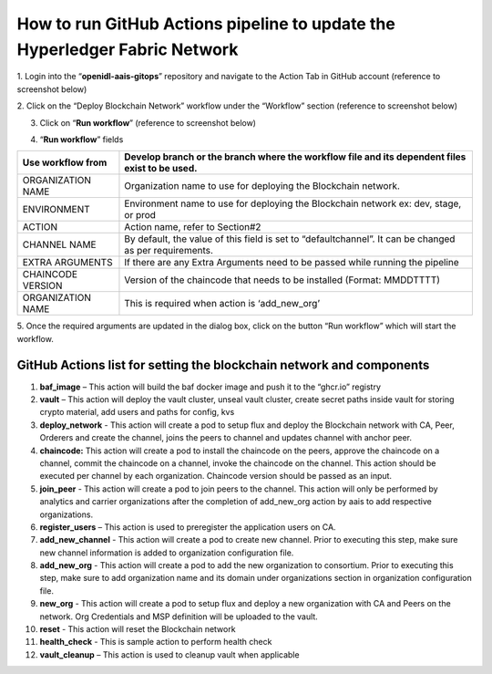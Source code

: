 How to run GitHub Actions pipeline to update the Hyperledger Fabric Network
===========================================================================

1. Login into the “\ **openidl-aais-gitops**\ ” repository and navigate
to the Action Tab in GitHub account (reference to screenshot below)

.. image:: images2/image15.png
   :width: 6.17847in
   :height: 2.89653in

2. Click on the “Deploy Blockchain Network” workflow under the
“Workflow” section (reference to screenshot below)

.. image:: images2/image16.png
   :width: 6.53472in
   :height: 1.45417in

3. Click on “\ **Run workflow**\ ” (reference to screenshot below)

.. image:: images2/image17.png
   :width: 6.45972in
   :height: 1.18958in

4. “\ **Run workflow**\ ” fields

+------------------+---------------------------------------------------+
| Use workflow     | Develop branch or the branch where the workflow   |
| from             | file and its dependent files exist to be used.    |
+==================+===================================================+
| ORGANIZATION     | Organization name to use for deploying the        |
| NAME             | Blockchain network.                               |
+------------------+---------------------------------------------------+
| ENVIRONMENT      | Environment name to use for deploying the         |
|                  | Blockchain network ex: dev, stage, or prod        |
+------------------+---------------------------------------------------+
| ACTION           | Action name, refer to Section#2                   |
+------------------+---------------------------------------------------+
| CHANNEL NAME     | By default, the value of this field is set to     |
|                  | “defaultchannel”. It can be changed as per        |
|                  | requirements.                                     |
+------------------+---------------------------------------------------+
| EXTRA ARGUMENTS  | If there are any Extra Arguments need to be       |
|                  | passed while running the pipeline                 |
+------------------+---------------------------------------------------+
| CHAINCODE        | Version of the chaincode that needs to be         |
| VERSION          | installed (Format: MMDDTTTT)                      |
+------------------+---------------------------------------------------+
| ORGANIZATION     | This is required when action is ‘add_new_org’     |
| NAME             |                                                   |
+------------------+---------------------------------------------------+

.. image:: images2/image18.png
   :width: 3.10347in
   :height: 6.00556in

5. Once the required arguments are updated in the dialog box, click on
the button “Run workflow” which will start the workflow.

GitHub Actions list for setting the blockchain network and components
---------------------------------------------------------------------

1.  **baf_image** – This action will build the baf docker image and push
    it to the “ghcr.io” registry

2.  **vault** – This action will deploy the vault cluster, unseal vault
    cluster, create secret paths inside vault for storing crypto
    material, add users and paths for config, kvs

3.  **deploy_network** - This action will create a pod to setup flux and
    deploy the Blockchain network with CA, Peer, Orderers and create the
    channel, joins the peers to channel and updates channel with anchor
    peer.

4.  **chaincode:** This action will create a pod to install the
    chaincode on the peers, approve the chaincode on a channel, commit
    the chaincode on a channel, invoke the chaincode on the channel.
    This action should be executed per channel by each organization.
    Chaincode version should be passed as an input.

5.  **join_peer** - This action will create a pod to join peers to the
    channel. This action will only be performed by analytics and carrier
    organizations after the completion of add_new_org action by aais to
    add respective organizations.

6.  **register_users** – This action is used to preregister the
    application users on CA.

7.  **add_new_channel** - This action will create a pod to create new
    channel. Prior to executing this step, make sure new channel
    information is added to organization configuration file.

8.  **add_new_org** - This action will create a pod to add the new
    organization to consortium. Prior to executing this step, make sure
    to add organization name and its domain under organizations section
    in organization configuration file.

9.  **new_org** - This action will create a pod to setup flux and deploy
    a new organization with CA and Peers on the network. Org Credentials
    and MSP definition will be uploaded to the vault.

10. **reset** - This action will reset the Blockchain network

11. **health_check** - This is sample action to perform health check

12. **vault_cleanup** – This action is used to cleanup vault when
    applicable

